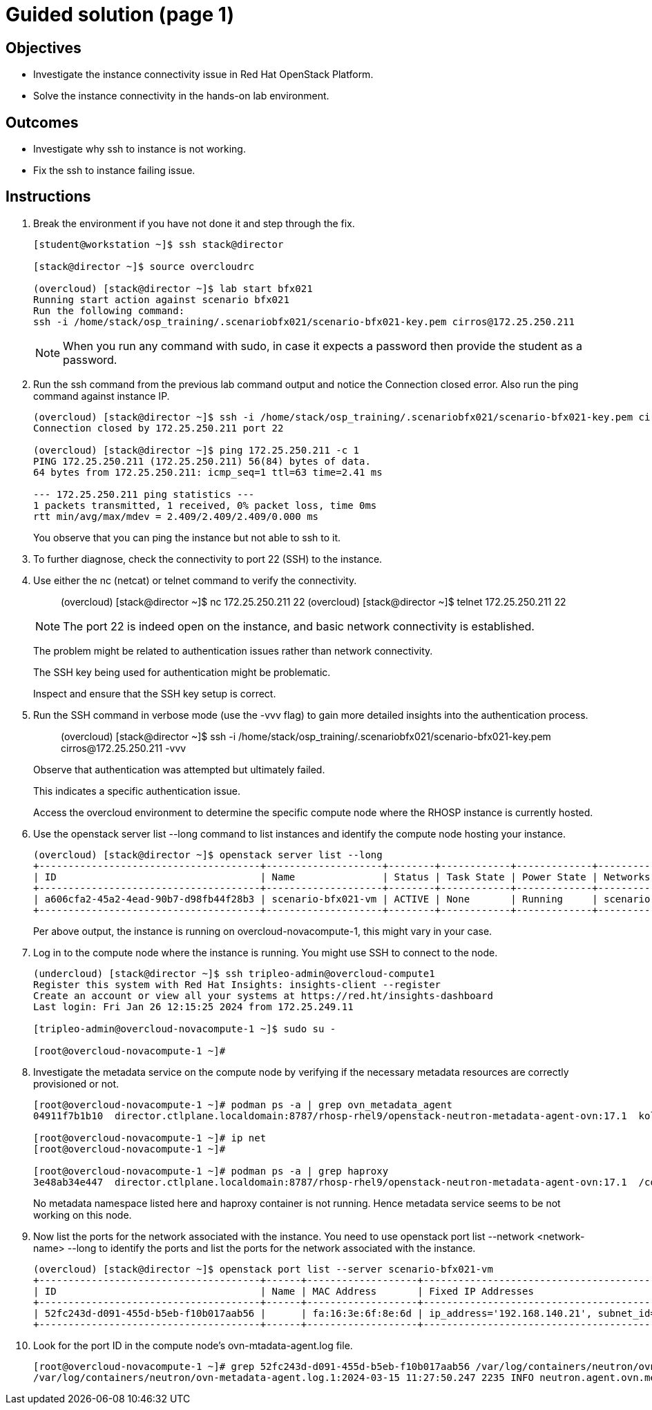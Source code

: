 = Guided solution (page 1)

== Objectives
* Investigate the instance connectivity issue in Red Hat OpenStack Platform.
* Solve the instance connectivity in the hands-on lab environment.

== Outcomes
* Investigate why ssh to instance is not working.
* Fix the ssh to instance failing issue.

== Instructions

1. Break the environment if you have not done it and step through the fix.
+
----
[student@workstation ~]$ ssh stack@director

[stack@director ~]$ source overcloudrc

(overcloud) [stack@director ~]$ lab start bfx021
Running start action against scenario bfx021
Run the following command:
ssh -i /home/stack/osp_training/.scenariobfx021/scenario-bfx021-key.pem cirros@172.25.250.211
----
+
[NOTE]
====
When you run any command with sudo, in case it expects a password then provide the student as a password.
====

2. Run the ssh command from the previous lab command output and notice the Connection closed error. Also run the ping command against instance IP.
+
----
(overcloud) [stack@director ~]$ ssh -i /home/stack/osp_training/.scenariobfx021/scenario-bfx021-key.pem cirros@172.25.250.211
Connection closed by 172.25.250.211 port 22

(overcloud) [stack@director ~]$ ping 172.25.250.211 -c 1
PING 172.25.250.211 (172.25.250.211) 56(84) bytes of data.
64 bytes from 172.25.250.211: icmp_seq=1 ttl=63 time=2.41 ms

--- 172.25.250.211 ping statistics ---
1 packets transmitted, 1 received, 0% packet loss, time 0ms
rtt min/avg/max/mdev = 2.409/2.409/2.409/0.000 ms
----
+
You observe that you can ping the instance but not able to ssh to it.

3. To further diagnose, check the connectivity to port 22 (SSH) to the instance.

4. Use either the nc (netcat) or telnet command to verify the connectivity.
+
____
(overcloud) [stack@director ~]$ nc 172.25.250.211 22
(overcloud) [stack@director ~]$ telnet 172.25.250.211 22
____
+
[NOTE]
====
The port 22 is indeed open on the instance, and basic network connectivity is established.
====
+
The problem might be related to authentication issues rather than network connectivity.
+
The SSH key being used for authentication might be problematic.
+
Inspect and ensure that the SSH key setup is correct.

5. Run the SSH command in verbose mode (use the -vvv flag) to gain more detailed insights into the authentication process.
+
____
(overcloud) [stack@director ~]$ ssh -i /home/stack/osp_training/.scenariobfx021/scenario-bfx021-key.pem cirros@172.25.250.211 -vvv
____
+
Observe that authentication was attempted but ultimately failed. 
+
This indicates a specific authentication issue. 
+
Access the overcloud environment to determine the specific compute node where the RHOSP instance is currently hosted.

6. Use the openstack server list --long command to list instances and identify the compute node hosting your instance.
+
----
(overcloud) [stack@director ~]$ openstack server list --long
+--------------------------------------+--------------------+--------+------------+-------------+--------------------------------------------------------+---------------------+--------------------------------------+-------------+--------------------------------------+-------------------+-------------------------------------+------------+
| ID                                   | Name               | Status | Task State | Power State | Networks                                               | Image Name          | Image ID                             | Flavor Name | Flavor ID                            | Availability Zone | Host                                | Properties |
+--------------------------------------+--------------------+--------+------------+-------------+--------------------------------------------------------+---------------------+--------------------------------------+-------------+--------------------------------------+-------------------+-------------------------------------+------------+
| a606cfa2-45a2-4ead-90b7-d98fb44f28b3 | scenario-bfx021-vm | ACTIVE | None       | Running     | scenario-bfx021-network=172.25.250.211, 192.168.140.21 | cirros-0.5.2-x86_64 | 62cde336-52ed-47cd-93bb-27b3b5fa8836 | m1.medium   | 9c943b58-2bc7-44d4-a187-a915958a7091 | nova              | overcloud-novacompute-1.localdomain |            |
+--------------------------------------+--------------------+--------+------------+-------------+--------------------------------------------------------+---------------------+--------------------------------------+-------------+--------------------------------------+-------------------+-------------------------------------+------------+
----
+
Per above output, the instance is running on overcloud-novacompute-1, this might vary in your case.

7. Log in to the compute node where the instance is running. You might use SSH to connect to the node.
+
----
(undercloud) [stack@director ~]$ ssh tripleo-admin@overcloud-compute1
Register this system with Red Hat Insights: insights-client --register
Create an account or view all your systems at https://red.ht/insights-dashboard
Last login: Fri Jan 26 12:15:25 2024 from 172.25.249.11

[tripleo-admin@overcloud-novacompute-1 ~]$ sudo su -

[root@overcloud-novacompute-1 ~]#
----

8. Investigate the metadata service on the compute node by verifying if the necessary metadata resources are correctly provisioned or not.
+
----
[root@overcloud-novacompute-1 ~]# podman ps -a | grep ovn_metadata_agent
04911f7b1b10  director.ctlplane.localdomain:8787/rhosp-rhel9/openstack-neutron-metadata-agent-ovn:17.1  kolla_start           7 weeks ago     Up 30 minutes (healthy)              ovn_metadata_agent

[root@overcloud-novacompute-1 ~]# ip net
[root@overcloud-novacompute-1 ~]#

[root@overcloud-novacompute-1 ~]# podman ps -a | grep haproxy
3e48ab34e447  director.ctlplane.localdomain:8787/rhosp-rhel9/openstack-neutron-metadata-agent-ovn:17.1  /container_puppet...  7 weeks ago     Exited (0) 7 weeks ago               create_haproxy_wrapper
----
+
No metadata namespace listed here and haproxy container is not running. Hence metadata service seems to be not working on this node.

9. Now list the ports for the network associated with the instance. You need to use openstack port list --network <network-name> --long to identify the ports and list the ports for the network associated with the instance.
+
----
(overcloud) [stack@director ~]$ openstack port list --server scenario-bfx021-vm
+--------------------------------------+------+-------------------+-------------------------------------------------------------------------------+--------+
| ID                                   | Name | MAC Address       | Fixed IP Addresses                                                            | Status |
+--------------------------------------+------+-------------------+-------------------------------------------------------------------------------+--------+
| 52fc243d-d091-455d-b5eb-f10b017aab56 |      | fa:16:3e:6f:8e:6d | ip_address='192.168.140.21', subnet_id='bc027ed8-5359-4c61-a13f-5202ea8e20ab' | ACTIVE |
+--------------------------------------+------+-------------------+-------------------------------------------------------------------------------+--------+
----

10. Look for the port ID in the compute node's ovn-mtadata-agent.log file.
+
----
[root@overcloud-novacompute-1 ~]# grep 52fc243d-d091-455d-b5eb-f10b017aab56 /var/log/containers/neutron/ovn-metadata-agent.log*
/var/log/containers/neutron/ovn-metadata-agent.log.1:2024-03-15 11:27:50.247 2235 INFO neutron.agent.ovn.metadata.agent [-] Port 52fc243d-d091-455d-b5eb-f10b017aab56 in datapath 36fe284c-f220-4284-9bab-b28f87f1088d bound to our chassis
----
